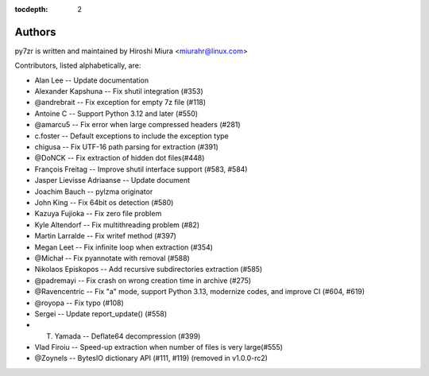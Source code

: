 :tocdepth: 2

.. _authors:

Authors
=======

py7zr is written and maintained by Hiroshi Miura <miurahr@linux.com>

Contributors, listed alphabetically, are:

* Alan Lee -- Update documentation
* Alexander Kapshuna -- Fix shutil integration (#353)
* @andrebrait -- Fix exception for empty 7z file (#118)
* Antoine C -- Support Python 3.12 and later (#550)
* @amarcu5 -- Fix error when large compressed headers (#281)
* c.foster -- Default exceptions to include the exception type
* chigusa -- Fix UTF-16 path parsing for extraction (#391)
* @DoNCK -- Fix extraction of hidden dot files(#448)
* François Freitag -- Improve shutil interface support (#583, #584)
* Jasper Lievisse Adriaanse -- Update document
* Joachim Bauch -- pylzma originator
* John King -- Fix 64bit os detection (#580)
* Kazuya Fujioka -- Fix zero file problem
* Kyle Altendorf -- Fix multithreading problem (#82)
* Martin Larralde -- Fix writef method (#397)
* Megan Leet -- Fix infinite loop when extraction (#354)
* @Michał -- Fix pyannotate with removal (#588)
* Nikolaos Episkopos -- Add recursive subdirectories extraction (#585)
* @padremayi -- Fix crash on wrong creation time in archive (#275)
* @Ravencentric -- Fix "a" mode, support Python 3.13, modernize codes, and improve CI (#604, #619)
* @royopa -- Fix typo (#108)
* Sergei -- Update report_update() (#558)
* T. Yamada -- Deflate64 decompression (#399)
* Vlad Firoiu -- Speed-up extraction when number of files is very large(#555)
* @Zoynels -- BytesIO dictionary API (#111, #119) (removed in v1.0.0-rc2)
